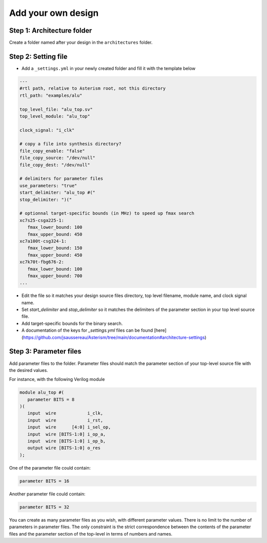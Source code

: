 Add your own design
===================

Step 1: Architecture folder
~~~~~~~~~~~~~~~~~~~~~~~~~~~

Create a folder named after your design in the ``architectures`` folder.

Step 2: Setting file
~~~~~~~~~~~~~~~~~~~~

- Add a ``_settings.yml`` in your newly created folder and fill it with the template below

.. code-block:: yaml

   ---
   #rtl path, relative to Asterism root, not this directory
   rtl_path: "examples/alu"

   top_level_file: "alu_top.sv"
   top_level_module: "alu_top"

   clock_signal: "i_clk"

   # copy a file into synthesis directory?
   file_copy_enable: "false"
   file_copy_source: "/dev/null"
   file_copy_dest: "/dev/null"

   # delimiters for parameter files
   use_parameters: "true"
   start_delimiter: "alu_top #("
   stop_delimiter: ")("

   # optionnal target-specific bounds (in MHz) to speed up fmax search
   xc7s25-csga225-1:
      fmax_lower_bound: 100
      fmax_upper_bound: 450
   xc7a100t-csg324-1:
      fmax_lower_bound: 150
      fmax_upper_bound: 450
   xc7k70t-fbg676-2:
      fmax_lower_bound: 100
      fmax_upper_bound: 700
   ...

- Edit the file so it matches your design source files directory, top level filename, module name, and clock signal name.
- Set `start_delimiter` and `stop_delimiter` so it matches the delimiters of the parameter section in your top level source file.
- Add target-specific bounds for the binary search.
- A documentation of the keys for `_settings.yml` files can be found [here](https://github.com/jsaussereau/Asterism/tree/main/documentation#architecture-settings)

Step 3: Parameter files
~~~~~~~~~~~~~~~~~~~~~~~

Add parameter files to the folder.
Parameter files should match the parameter section of your top-level source file with the desired values.

For instance, with the following Verilog module

.. code-block:: verilog

   module alu_top #(
      parameter BITS = 8
   )(
      input  wire            i_clk,
      input  wire            i_rst,
      input  wire      [4:0] i_sel_op,
      input  wire [BITS-1:0] i_op_a,
      input  wire [BITS-1:0] i_op_b,
      output wire [BITS-1:0] o_res
   );


One of the parameter file could contain:

.. code-block:: verilog

     parameter BITS = 16

Another parameter file could contain:

.. code-block:: verilog

     parameter BITS = 32

You can create as many parameter files as you wish, with different parameter values.
There is no limit to the number of parameters in parameter files.
The only constraint is the strict correspondence between the contents of the parameter files and the parameter section of the top-level in terms of numbers and names.
